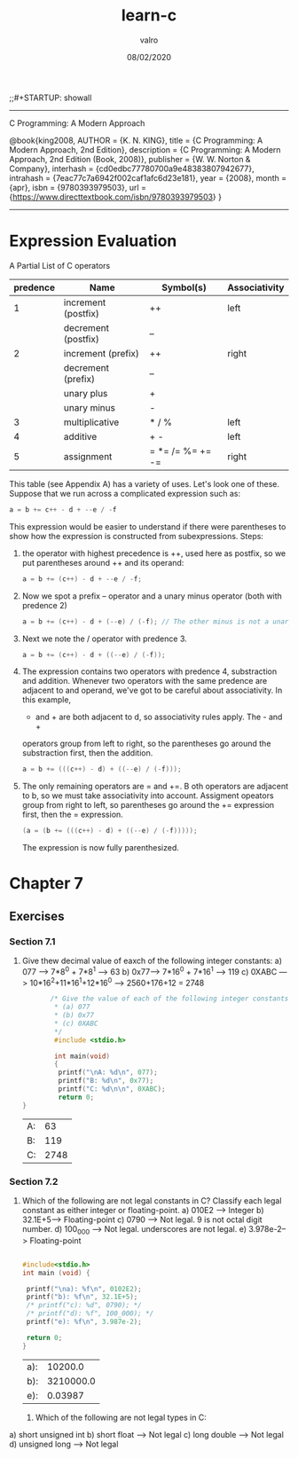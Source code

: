 
#+TITLE: learn-c
#+AUTHOR: valro
#+DATE: 08/02/2020
;;#+STARTUP: showall 
--------------------------------------------------
C Programming: A Modern Approach    

   @book{king2008,
   AUTHOR = {K. N. KING},
   title = {C Programming: A Modern Approach, 2nd Edition},
   description = {C Programming: A Modern Approach, 2nd Edition (Book, 2008)},
   publisher = {W. W. Norton & Company},
   interhash = {cd0edbc77780700a9e48383807942677},
   intrahash = {7eac77c7a6942f002caf1afc6d23e181},
   year = {2008},
   month = {apr},
   isbn = {9780393979503},
   url = {https://www.directtextbook.com/isbn/9780393979503}
  }
--------------------------------------------------
* Expression Evaluation

A Partial List of C operators

|----------+---------------------+------------------+---------------|
| predence | Name                | Symbol(s)        | Associativity |
|----------+---------------------+------------------+---------------|
|        1 | increment (postfix) | ++               | left          |
|          | decrement (postfix) | --               |               |
|----------+---------------------+------------------+---------------|
|        2 | increment (prefix)  | ++               | right         |
|          | decrement (prefix)  | --               |               |
|          | unary plus          | +                |               |
|          | unary minus         | -                |               |
|----------+---------------------+------------------+---------------|
|        3 | multiplicative      | * / %            | left          |
|----------+---------------------+------------------+---------------|
|        4 | additive            | + -              | left          |
|----------+---------------------+------------------+---------------|
|        5 | assignment          | = *= /= %= += -= | right         |
|----------+---------------------+------------------+---------------|

This table (see Appendix A) has a variety of uses. Let's look one of these. 
Suppose that we run across a complicated expression such as:

#+BEGIN_SRC C
a = b += c++ - d + --e / -f
#+END_SRC
This expression would be easier to understand if there were parentheses
to show how the expression is constructed from subexpressions.
Steps:
 1. the operator with highest precedence is ++, used here as postfix, so we 
    put parentheses around ++ and its operand:
    #+BEGIN_SRC C
    a = b += (c++) - d + --e / -f;
    #+END_SRC
 2. Now we spot a prefix -- operator and a unary minus operator (both with
    predence 2)
    #+BEGIN_SRC C
    a = b += (c++) - d + (--e) / (-f); // The other minus is not a unary oper.
    #+END_SRC
 3. Next we note the / operator with predence 3.
    #+BEGIN_SRC C
    a = b += (c++) - d + ((--e) / (-f));
    #+END_SRC
 4. The expression contains two operators with predence 4, substraction
    and addition. Whenever two operators with the same predence are adjacent 
    to and operand, we've got to be careful about associativity. In this example,
    - and + are both adjacent to d, so associativity rules apply. The - and +
    operators group from left to right, so the parentheses go around the
    substraction first, then the addition.
    #+BEGIN_SRC C
    a = b += (((c++) - d) + ((--e) / (-f)));
    #+END_SRC
 5. The only remaining operators are = and +=. B oth operators are adjacent
    to b, so we must take associativity into account. Assigment opeators group
    from right to left, so parentheses go around the += expression first, then
    the = expression.
    #+BEGIN_SRC C
    (a = (b += (((c++) - d) + ((--e) / (-f)))));
    #+END_SRC
    The expression is now fully parenthesized.



* Chapter 7
** Exercises
*** Section 7.1
    1. Give thew decimal value of eaxch of the following integer constants:
       a) 077 ---> 7*8^0 + 7*8^1 --> 63
       b) 0x77---> 7*16^0 + 7*16^1 --> 119
       c) 0XABC ---> 10*16^2+11*16^1+12*16^0 ---> 2560+176+12 = 2748
       #+BEGIN_SRC C
       /* Give the value of each of the following integer constants.
        * (a) 077
        * (b) 0x77
        * (c) 0XABC
        */
        #include <stdio.h>

        int main(void)
        {
         printf("\nA: %d\n", 077);
         printf("B: %d\n", 0x77);
         printf("C: %d\n\n", 0XABC);
         return 0;
}

       #+END_SRC

       #+RESULTS:
       | A: |   63 |
       | B: |  119 |
       | C: | 2748 |

*** Section 7.2

    2. Which of the following are not legal constants in C? Classify each legal constant as either integer or floating-point.
       a) 010E2 ----> Integer
       b) 32.1E+5---> Floating-point
       c) 0790 -----> Not legal. 9 is not octal digit number.
       d) 100_000 --> Not legal. underscores are not legal.
       e) 3.978e-2--> Floating-point

       #+BEGIN_SRC C
       
       #include<stdio.h>
       int main (void) {

        printf("\na): %f\n", 0102E2);
        printf("b): %f\n", 32.1E+5);
        /* printf("c): %d", 0790); */
        /* printf("d): %f", 100_000); */
        printf("e): %f\n", 3.987e-2);
        
        return 0;
       }
       #+END_SRC

       #+RESULTS:
       | a): |   10200.0 |
       | b): | 3210000.0 |
       | e): |   0.03987 |
     3. Which of the following are not legal types in C:
	a) short unsigned int  
	b) short float           ---> Not legal
	c) long double           ---> Not legal
	d) unsigned long         ---> Not legal
